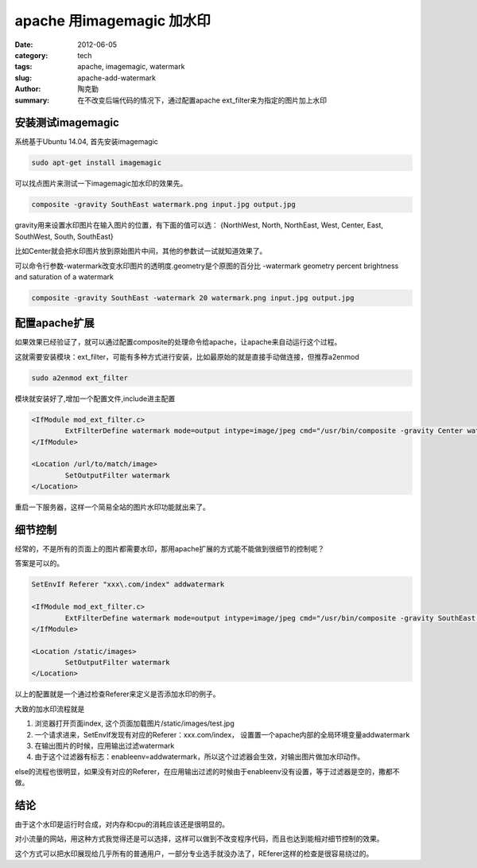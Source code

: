 apache 用imagemagic 加水印
###########################

:date: 2012-06-05
:category: tech
:tags: apache, imagemagic, watermark
:slug: apache-add-watermark
:author: 陶克勤
:summary: 在不改变后端代码的情况下，通过配置apache ext_filter来为指定的图片加上水印

安装测试imagemagic
==================

系统基于Ubuntu 14.04, 首先安装imagemagic

.. code-block:: bash

    sudo apt-get install imagemagic

可以找点图片来测试一下imagemagic加水印的效果先。

.. code-block:: bash

    composite -gravity SouthEast watermark.png input.jpg output.jpg

gravity用来设置水印图片在输入图片的位置，有下面的值可以选：
{NorthWest, North, NorthEast, West, Center, East, SouthWest, South, SouthEast}

比如Center就会把水印图片放到原始图片中间，其他的参数试一试就知道效果了。

可以命令行参数-watermark改变水印图片的透明度.geometry是个原图的百分比
-watermark geometry  percent brightness and saturation of a watermark

.. code-block:: bash

    composite -gravity SouthEast -watermark 20 watermark.png input.jpg output.jpg

配置apache扩展
==============

如果效果已经验证了，就可以通过配置composite的处理命令给apache，让apache来自动运行这个过程。

这就需要安装模块：ext_filter，可能有多种方式进行安装，比如最原始的就是直接手动做连接，但推荐a2enmod

.. code-block:: bash

    sudo a2enmod ext_filter

模块就安装好了,增加一个配置文件,include进主配置

.. code-block:: bash

    <IfModule mod_ext_filter.c>
            ExtFilterDefine watermark mode=output intype=image/jpeg cmd="/usr/bin/composite -gravity Center watermark.png - -"
    </IfModule>

    <Location /url/to/match/image>
            SetOutputFilter watermark
    </Location>
    
重启一下服务器，这样一个简易全站的图片水印功能就出来了。

细节控制
========
经常的，不是所有的页面上的图片都需要水印，那用apache扩展的方式能不能做到很细节的控制呢？

答案是可以的。

.. code-block:: bash

    SetEnvIf Referer "xxx\.com/index" addwatermark

    <IfModule mod_ext_filter.c>
            ExtFilterDefine watermark mode=output intype=image/jpeg cmd="/usr/bin/composite -gravity SouthEast /path/to/watermark.png - -" enableenv=addwatermark
    </IfModule>

    <Location /static/images>
            SetOutputFilter watermark
    </Location>

以上的配置就是一个通过检查Referer来定义是否添加水印的例子。

大致的加水印流程就是

1. 浏览器打开页面index, 这个页面加载图片/static/images/test.jpg

2. 一个请求进来，SetEnvIf发现有对应的Referer：xxx.com/index， 设置置一个apache内部的全局环境变量addwatermark

3. 在输出图片的时候，应用输出过滤watermark

4. 由于这个过滤器有标志：enableenv=addwatermark，所以这个过滤器会生效，对输出图片做加水印动作。

else的流程也很明显，如果没有对应的Referer，在应用输出过滤的时候由于enableenv没有设置，等于过滤器是空的，撒都不做。

结论
======

由于这个水印是运行时合成，对内存和cpu的消耗应该还是很明显的。

对小流量的网站，用这种方式我觉得还是可以选择，这样可以做到不改变程序代码，而且也达到能相对细节控制的效果。

这个方式可以把水印展现给几乎所有的普通用户，一部分专业选手就没办法了，REferer这样的检查是很容易绕过的。

